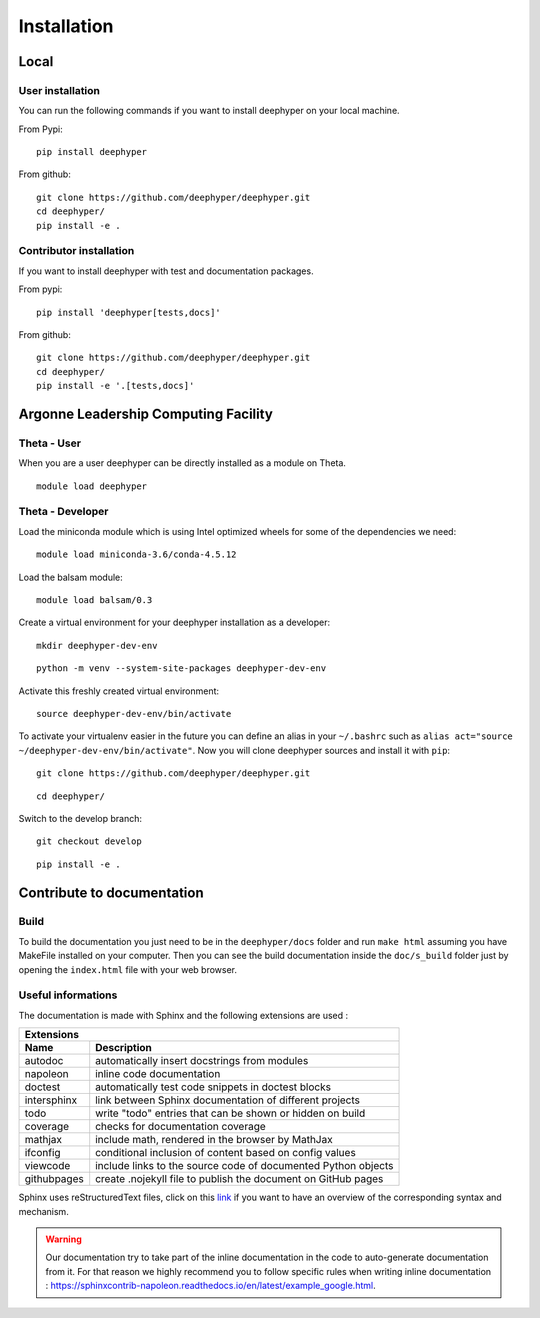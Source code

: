 Installation
************

Local
=====

User installation
-----------------

You can run the following commands if you want to install deephyper on your local machine.

From Pypi:
::

    pip install deephyper

From github:
::

    git clone https://github.com/deephyper/deephyper.git
    cd deephyper/
    pip install -e .

.. todo:: install deephyper on GPU

Contributor installation
------------------------

If you want to install deephyper with test and documentation packages.

From pypi:
::

    pip install 'deephyper[tests,docs]'

From github:
::

    git clone https://github.com/deephyper/deephyper.git
    cd deephyper/
    pip install -e '.[tests,docs]'



Argonne Leadership Computing Facility
=====================================

Theta - User
------------

When you are a user deephyper can be directly installed as a module on Theta.

::

    module load deephyper

Theta - Developer
-----------------

Load the miniconda module which is using Intel optimized wheels for some of the dependencies we need:
::

    module load miniconda-3.6/conda-4.5.12

Load the balsam module:
::

    module load balsam/0.3


Create a virtual environment for your deephyper installation as a developer:
::

    mkdir deephyper-dev-env

::

    python -m venv --system-site-packages deephyper-dev-env

Activate this freshly created virtual environment:
::

    source deephyper-dev-env/bin/activate

To activate your virtualenv easier in the future you can define an alias in your ``~/.bashrc`` such as ``alias act="source ~/deephyper-dev-env/bin/activate"``. Now you will clone deephyper sources and install it with ``pip``:

::

    git clone https://github.com/deephyper/deephyper.git

::

    cd deephyper/


Switch to the develop branch:
::

    git checkout develop

::

    pip install -e .


Contribute to documentation
===========================

Build
-----

To build the documentation you just need to be in the ``deephyper/docs`` folder and run ``make html`` assuming you have MakeFile installed on your computer. Then you can see the build documentation inside the ``doc/s_build`` folder just by opening the ``index.html`` file with your web browser.

Useful informations
-------------------

The documentation is made with Sphinx and the following extensions are used :

============= =============
 Extensions
---------------------------
 Name          Description
============= =============
 autodoc       automatically insert docstrings from modules
 napoleon      inline code documentation
 doctest       automatically test code snippets in doctest blocks
 intersphinx   link between Sphinx documentation of different projects
 todo          write "todo" entries that can be shown or hidden on build
 coverage      checks for documentation coverage
 mathjax       include math, rendered in the browser by MathJax
 ifconfig      conditional inclusion of content based on config values
 viewcode      include links to the source code of documented Python objects
 githubpages   create .nojekyll file to publish the document on GitHub pages
============= =============


Sphinx uses reStructuredText files, click on this `link <https://pythonhosted.org/an_example_pypi_project/sphinx.html>`_ if you want to have an overview of the corresponding syntax and mechanism.

.. WARNING::
    Our documentation try to take part of the inline documentation in the code to auto-generate documentation from it. For that reason we highly recommend you to follow specific rules when writing inline documentation : https://sphinxcontrib-napoleon.readthedocs.io/en/latest/example_google.html.

